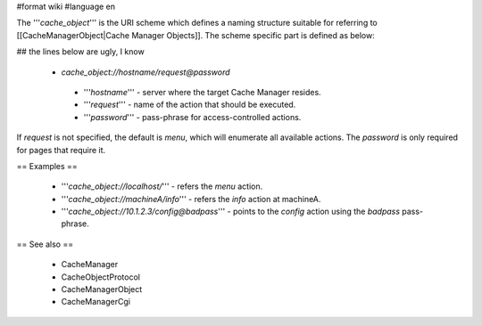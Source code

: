 #format wiki
#language en

The '''`cache_object`''' is the URI scheme which defines a naming structure suitable for referring to [[CacheManagerObject|Cache Manager Objects]]. The scheme specific part is defined as below:

## the lines below are ugly, I know

 * `cache_object://hostname/request@password`

  * '''`hostname`''' - server where the target Cache Manager resides.
  * '''`request`''' - name of the action that should be executed.
  * '''`password`''' - pass-phrase for access-controlled actions.

If `request` is not specified, the default is `menu`, which will enumerate all available actions. The `password` is only required for pages that require it.

== Examples ==

 * '''`cache_object://localhost/`''' - refers the `menu` action.
 * '''`cache_object://machineA/info`''' - refers the `info` action at machineA.
 * '''`cache_object://10.1.2.3/config@badpass`''' - points to the `config` action using the `badpass` pass-phrase.



== See also ==

 * CacheManager
 * CacheObjectProtocol
 * CacheManagerObject
 * CacheManagerCgi
